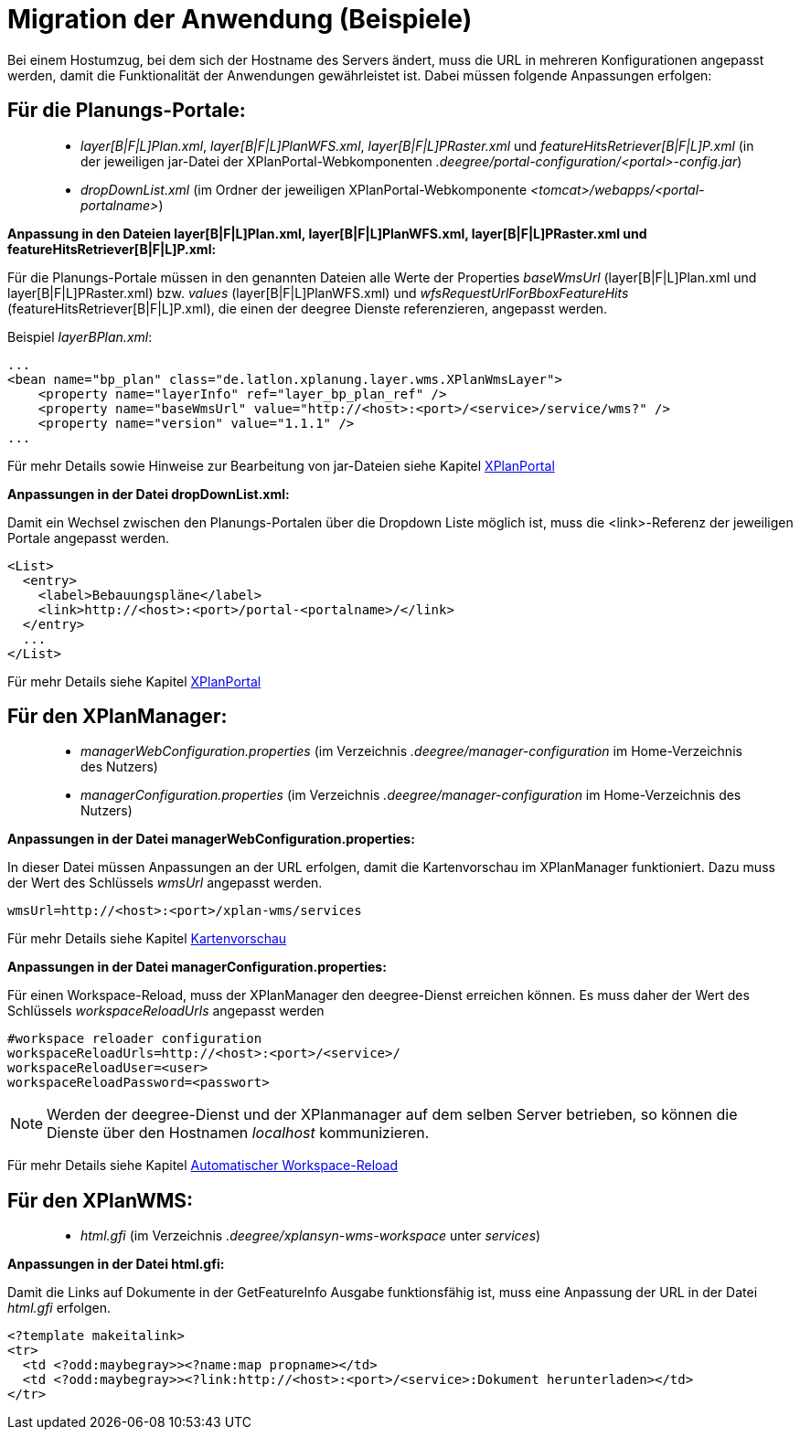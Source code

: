 Migration der Anwendung (Beispiele)
===================================

Bei einem Hostumzug, bei dem sich der Hostname des Servers ändert, muss
die URL in mehreren Konfigurationen angepasst werden, damit die
Funktionalität der Anwendungen gewährleistet ist. Dabei müssen folgende
Anpassungen erfolgen:

[[fuer-die-planungs-portale]]
Für die Planungs-Portale:
-------------------------

____________________________________________________________________________________________________________________________________________________________________________________________________________________________________________
* __layer[B|F|L]Plan.xml__, __layer[B|F|L]PlanWFS.xml__,
_layer[B|F|L]PRaster.xml_ und _featureHitsRetriever[B|F|L]P.xml_ (in der
jeweiligen jar-Datei der XPlanPortal-Webkomponenten
__.deegree/portal-configuration/<portal>-config.jar__)
* _dropDownList.xml_ (im Ordner der jeweiligen XPlanPortal-Webkomponente
__<tomcat>/webapps/<portal-portalname>__)
____________________________________________________________________________________________________________________________________________________________________________________________________________________________________________

*Anpassung in den Dateien layer[B|F|L]Plan.xml, layer[B|F|L]PlanWFS.xml,
layer[B|F|L]PRaster.xml und featureHitsRetriever[B|F|L]P.xml:*

Für die Planungs-Portale müssen in den genannten Dateien alle Werte der
Properties _baseWmsUrl_ (layer[B|F|L]Plan.xml und
layer[B|F|L]PRaster.xml) bzw. _values_ (layer[B|F|L]PlanWFS.xml) und
_wfsRequestUrlForBboxFeatureHits_ (featureHitsRetriever[B|F|L]P.xml),
die einen der deegree Dienste referenzieren, angepasst werden.

Beispiel __layerBPlan.xml__:

----
...
<bean name="bp_plan" class="de.latlon.xplanung.layer.wms.XPlanWmsLayer">
    <property name="layerInfo" ref="layer_bp_plan_ref" />
    <property name="baseWmsUrl" value="http://<host>:<port>/<service>/service/wms?" />
    <property name="version" value="1.1.1" />
...
----

Für mehr Details sowie Hinweise zur Bearbeitung von jar-Dateien siehe
Kapitel link:../portale/index.adoc[XPlanPortal]

*Anpassungen in der Datei dropDownList.xml:*

Damit ein Wechsel zwischen den Planungs-Portalen über die Dropdown Liste
möglich ist, muss die <link>-Referenz der jeweiligen Portale angepasst
werden.

----
<List>
  <entry>
    <label>Bebauungspläne</label>
    <link>http://<host>:<port>/portal-<portalname>/</link>
  </entry>
  ...
</List>
----

Für mehr Details siehe Kapitel link:../portale/index.adoc[XPlanPortal]

[[fuer-den-xplanmanager]]
Für den XPlanManager:
---------------------

________________________________________________________________________________________________________________________
* _managerWebConfiguration.properties_ (im Verzeichnis
_.deegree/manager-configuration_ im Home-Verzeichnis des Nutzers)
* _managerConfiguration.properties_ (im Verzeichnis
_.deegree/manager-configuration_ im Home-Verzeichnis des Nutzers)
________________________________________________________________________________________________________________________

*Anpassungen in der Datei managerWebConfiguration.properties:*

In dieser Datei müssen Anpassungen an der URL erfolgen, damit die
Kartenvorschau im XPlanManager funktioniert. Dazu muss der Wert des
Schlüssels _wmsUrl_ angepasst werden.

----
wmsUrl=http://<host>:<port>/xplan-wms/services
----

Für mehr Details siehe Kapitel link:../mappreview/index.adoc[Kartenvorschau]

*Anpassungen in der Datei managerConfiguration.properties:*

Für einen Workspace-Reload, muss der XPlanManager den deegree-Dienst
erreichen können. Es muss daher der Wert des Schlüssels
_workspaceReloadUrls_ angepasst werden

----
#workspace reloader configuration
workspaceReloadUrls=http://<host>:<port>/<service>/
workspaceReloadUser=<user>
workspaceReloadPassword=<passwort>
----



NOTE: Werden der deegree-Dienst und der XPlanmanager auf dem selben Server
betrieben, so können die Dienste über den Hostnamen _localhost_
kommunizieren.


Für mehr Details siehe Kapitel
link:../workspacereload[Automatischer Workspace-Reload]

[[fuer-den-xplanwms]]
Für den XPlanWMS:
-----------------

__________________________________________________________________________________
* _html.gfi_ (im Verzeichnis _.deegree/xplansyn-wms-workspace_ unter
__services__)
__________________________________________________________________________________

*Anpassungen in der Datei html.gfi:*

Damit die Links auf Dokumente in der GetFeatureInfo Ausgabe
funktionsfähig ist, muss eine Anpassung der URL in der Datei _html.gfi_
erfolgen.

----
<?template makeitalink>
<tr>
  <td <?odd:maybegray>><?name:map propname></td>
  <td <?odd:maybegray>><?link:http://<host>:<port>/<service>:Dokument herunterladen></td>
</tr>
----
